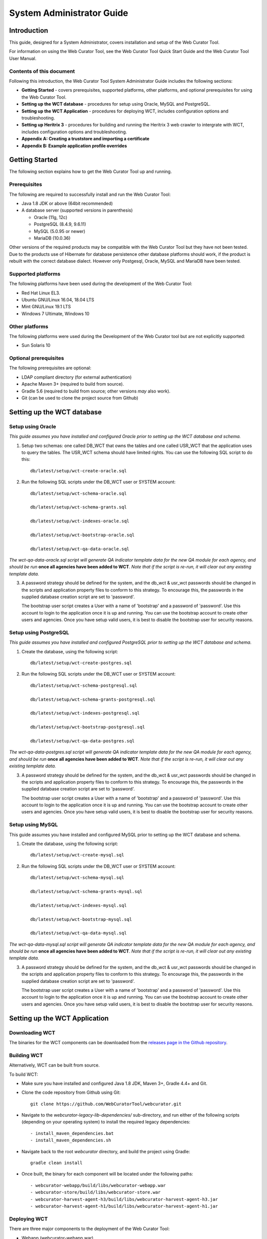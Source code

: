 ==========================
System Administrator Guide
==========================

Introduction
=====================

This guide, designed for a System Administrator, covers installation and
setup of the Web Curator Tool.

For information on using the Web Curator Tool, see the Web Curator Tool
Quick Start Guide and the Web Curator Tool User Manual.

Contents of this document
------------------------------

Following this introduction, the Web Curator Tool System Administrator
Guide includes the following sections:

-  **Getting Started** - covers prerequisites, supported
   platforms, other platforms, and optional prerequisites for using the
   Web Curator Tool.

-  **Setting up the WCT database** - procedures for setup using
   Oracle, MySQL and PostgreSQL.

-  **Setting up the WCT Application** - procedures for
   deploying WCT, includes configuration options and
   troubleshooting.

-  **Setting up Heritrix 3** - procedures for building and running
   the Heritrix 3 web crawler to intergrate with WCT, includes
   configuration options and troubleshooting.

-  **Appendix A: Creating a truststore and importing a certificate**

-  **Appendix B: Example application profile overrides**


Getting Started
=====================

The following section explains how to get the Web Curator Tool up and
running.

Prerequisites
----------------------------

The following are required to successfully install and run the Web
Curator Tool:

-  Java 1.8 JDK or above (64bit recommended)

-  A database server (supported versions in parenthesis)

   -  Oracle (11g, 12c)

   -  PostgreSQL (8.4.9, 9.6.11)

   -  MySQL (5.0.95 or newer)

   -  MariaDB (10.0.36)

Other versions of the required products may be compatible with the Web
Curator Tool but they have not been tested. Due to the products use of
Hibernate for database persistence other database platforms should work,
if the product is rebuilt with the correct database dialect. However
only Postgesql, Oracle, MySQL and MariaDB have been tested.

Supported platforms
-------------------

The following platforms have been used during the development of the Web
Curator Tool:

-  Red Hat Linux EL3.

-  Ubuntu GNU/Linux 16.04, 18.04 LTS

-  Mint GNU/Linux 19.1 LTS

-  Windows 7 Ultimate, Windows 10

Other platforms
---------------

The following platforms were used during the Development of the Web
Curator tool but are not explicitly supported:

-  Sun Solaris 10

Optional prerequisites
----------------------

The following prerequisites are optional:

-  LDAP compliant directory (for external authentication)

-  Apache Maven 3+ (required to build from source).

-  Gradle 5.6 (required to build from source; other versions *may* also work).

-  Git (can be used to clone the project source from Github)

Setting up the WCT database
===========================


Setup using Oracle
------------------

*This guide assumes you have installed and configured Oracle prior to
setting up the WCT database and schema.*

1. Setup two schemas: one called DB_WCT that owns the tables and one
   called USR_WCT that the application uses to query the tables. The
   USR_WCT schema should have limited rights. You can use the
   following SQL script to do this::

    db/latest/setup/wct-create-oracle.sql


2. Run the following SQL scripts under the DB_WCT user or SYSTEM
   account::

    db/latest/setup/wct-schema-oracle.sql

    db/latest/setup/wct-schema-grants.sql

    db/latest/setup/wct-indexes-oracle.sql

    db/latest/setup/wct-bootstrap-oracle.sql

    db/latest/setup/wct-qa-data-oracle.sql

*The wct-qa-data-oracle.sql script will generate QA indicator
template data for the new QA module for each agency, and should be run*
**once all agencies have been added to WCT**. *Note that if the script is
re-run, it will clear out any existing template data.*

3. A password strategy should be defined for the system, and the
   db_wct & usr_wct passwords should be changed in the scripts and
   application property files to conform to this strategy. To encourage
   this, the passwords in the supplied database creation script are set
   to 'password'.

   The bootstrap user script creates a User with a name of 'bootstrap' and
   a password of 'password'. Use this account to login to the application
   once it is up and running. You can use the bootstrap account to create
   other users and agencies. Once you have setup valid users, it is best to
   disable the bootstrap user for security reasons.

Setup using PostgreSQL
----------------------------

*This guide assumes you have installed and configured PostgreSQL
prior to setting up the WCT database and schema.*

1. Create the database, using the following script::

    db/latest/setup/wct-create-postgres.sql


2. Run the following SQL scripts under the DB_WCT user or SYSTEM
   account::

    db/latest/setup/wct-schema-postgresql.sql

    db/latest/setup/wct-schema-grants-postgresql.sql

    db/latest/setup/wct-indexes-postgresql.sql

    db/latest/setup/wct-bootstrap-postgresql.sql

    db/latest/setup/wct-qa-data-postgres.sql

*The wct-qa-data-postgres.sql script will generate QA indicator
template data for the new QA module for each agency, and should be run*
**once all agencies have been added to WCT**. *Note that if the script is
re-run, it will clear out any existing template data.*

3. A password strategy should be defined for the system, and the
   db_wct & usr_wct passwords should be changed in the scripts and
   application property files to conform to this strategy. To encourage
   this, the passwords in the supplied database creation script are set
   to 'password'.

   The bootstrap user script creates a User with a name of 'bootstrap' and
   a password of 'password'. Use this account to login to the application
   once it is up and running. You can use the bootstrap account to create
   other users and agencies. Once you have setup valid users, it is best to
   disable the bootstrap user for security reasons.

Setup using MySQL
-----------------

This guide assumes you have installed and configured MySQL prior
to setting up the WCT database and schema.

1. Create the database, using the following script::

    db/latest/setup/wct-create-mysql.sql


2. Run the following SQL scripts under the DB_WCT user or SYSTEM
   account::

    db/latest/setup/wct-schema-mysql.sql

    db/latest/setup/wct-schema-grants-mysql.sql

    db/latest/setup/wct-indexes-mysql.sql

    db/latest/setup/wct-bootstrap-mysql.sql

    db/latest/setup/wct-qa-data-mysql.sql


*The wct-qa-data-mysql.sql script will generate QA indicator template
data for the new QA module for each agency, and should be run* **once all
agencies have been added to WCT**. *Note that if the script is re-run, it
will clear out any existing template data.*

3. A password strategy should be defined for the system, and the
   db_wct & usr_wct passwords should be changed in the scripts and
   application property files to conform to this strategy. To encourage
   this, the passwords in the supplied database creation script are set
   to 'password'.

   The bootstrap user script creates a User with a name of 'bootstrap' and
   a password of 'password'. Use this account to login to the application
   once it is up and running. You can use the bootstrap account to create
   other users and agencies. Once you have setup valid users, it is best to
   disable the bootstrap user for security reasons.


Setting up the WCT Application
==============================

Downloading WCT
---------------
The binaries for the WCT components can be downloaded from the
`releases page in the Github repository <https://github.com/WebCuratorTool/webcurator/releases>`_.

Building WCT
------------
Alternatively, WCT can be built from source.

To build WCT:

- Make sure you have installed and configured Java 1.8 JDK, Maven 3+, Gradle 4.4+ and Git.

- Clone the code repository from Github using Git::

   git clone https://github.com/WebCuratorTool/webcurator.git

- Navigate to the *webcurator-legacy-lib-dependencies/* sub-directory, and run either of
  the following scripts (depending on your operating system) to install the required
  legacy dependencies::

   - install_maven_dependencies.bat
   - install_maven_dependencies.sh

- Navigate back to the root *webcurator* directory, and build the project using Gradle::

   gradle clean install

- Once built, the binary for each component will be located under the following paths::

   - webcurator-webapp/build/libs/webcurator-webapp.war
   - webcurator-store/build/libs/webcurator-store.war
   - webcurator-harvest-agent-h3/build/libs/webcurator-harvest-agent-h3.jar
   - webcurator-harvest-agent-h1/build/libs/webcurator-harvest-agent-h1.jar

Deploying WCT
-------------

There are three major components to the deployment of the Web Curator
Tool:

-  Webapp (webcurator-webapp.war)
-  Digital Asset Store (webcurator-store.war).
-  Harvest Agent (harvest-agent-h3.jar, harvest-agent-h1.jar)

Each of these three components must be deployed for the Web Curator
Tool to be fully functional and more than one harvest agent can be
deployed if necessary. Each Harvest Agent is capable of carrying out
harvest actions. The more harvest agents are deployed the more harvesting
can be done concurrently. The harvest agents and digital asset store can
reside on any machine within the network, as they use REST over HTTP
to communicate with each other.

To deploy WCT:

-  Make sure you have installed and configured Java 1.8 JDK.

-  Make sure you have installed and configured your database of choice, and
   that it is now running.

-  Place the webapp, store and harvest-agent binaries in the location you wish
   to run them from. An additional logs directory will be created here on startup.

-  Start the WCT files using a standard Java command::

    java -jar webcurator-webapp.war
    java -jar webcurator-store.war
    java -jar harvest-agent-h3.jar

   These commands can be run in the foreground for testing, but it is
   recommended to run them in the background, using a tool like Unix's
   *nohup* command. Note that you will likely need to configure WCT
   to suit your environment, see `Configuring WCT properties`_.

-  To stop any WCT component, simply terminate the running process, or if running
   in the foreground, simply use *Ctrl+c*.

-  Before logging into WCT, *ensuring all components are shutdown*, modify the
   configuration files in the following steps.

Additional command line properties
~~~~~~~~~~~~~~~~~~~~~~~~~~~~~~~~~~

Additional properties can be passed to the Java Virtual Machine (JVM) for WCT on the command line. For
instance, the maximum allowed memory a WCT component can use::

    java -Xmx512m -jar webcurator-webapp.war

Configuring WCT properties
~~~~~~~~~~~~~~~~~~~~~~~~~~

Inside each component binary, there is an **application.properties** file which contains configuration
properties for WCT::

   - webcurator-webapp.war/WEB-INF/classes/application.properties
   - webcurator-store.war/WEB-INF/classes/application.properties
   - harvest-agent-h3.jar/BOOT-INF/classes/application.properties


Modify the properties in **application.properties**, and restart the corresponding WCT component for them
to take effect.

The properties can also be overridden, using a local Spring application profile
(e.g. *application-local.properties, application-local+mysql.properties*). This provides flexibility for
configuring WCT in different environments and settings. The profile filename must use the structure
**application**-``<profile name>`` **.properties**. By default, webcurator-webapp.war, contains several example
profiles that can be used and customized for the Webapp::

   - application-local+h2.properties
   - application-local+mysql.properties
   - application-local+oracle.properties
   - application-local+postgres.properties


*Also, see Appendix B for an extended Spring Profile override example*

To change the profile loaded with a WCT component at runtime, either

-  Inside the WCT component binary, open the **application.properties** file for editing. Set
   the *spring.profiles.active* property to the profile name to be loaded, then save **application.properties**::

      E.g.
      - spring.profiles.active=local+postgres
      - spring.profiles.active=dev+mysql+ldap

   Ensure a corresponding profile with the correct filename is located in the same folder::

      E.g.
      - webcurator-webapp.war/WEB-INF/classes/application-local+postgres.properties
      - webcurator-webapp.war/WEB-INF/classes/application-dev+mysql+ldap.properties

-  Or, set the profile when running the WCT component. The corresponding profile can be located inside
   the WCT binary or outside it, in the same directory::

      java -jar webcurator-webapp.war --spring.profiles.active=local+mysql

*Note: If you do not wish to edit the binaries, you can actually override any application.properties file inside the 
binaries, by creating a file of the same name (e.g. 'application.properties', 'application-local+mysql.properties')
inside the directory where you run the java command. You only need to add the variables that you wish to override.
Spring Boot will pick up the other variables from the namesake file inside the binary. This goes for all three
components.*

Configure TLS/SSL access
~~~~~~~~~~~~~~~~~~~~~~~~

Since you will be sending credentials over potentially untrusted networks when you login, it is wise to configure 
the Webapp to use TLS/SSL. To do so you need to create a keystore containing the certificate for your server, 
using a tool such Java's *keytool*. (The process of acquiring and importing a CA-signed certificate is outside 
of the scope of this document.) Then add the following properties to the relevant application properties file::

   # The format used for the keystore. It could be set to JKS in case it is a JKS file
   server.ssl.key-store-type=PKCS12
   # The path to the keystore containing the certificate
   server.ssl.key-store=wct.p12
   # The password used to generate the certificate
   server.ssl.key-store-password=password
   # The alias mapped to the certificate
   server.ssl.key-alias=wct
   
   # forces ssl
   server.ssl.enabled=true
   
   server.port=8043

Note that *key-store* is a filepath relative to the working directory of the *java* command used to run the application. 
The *key-alias* should match the alias you used when adding the certificate to the keystore (with keytool's *-alias* 
argument). You should also update the *harvestCoordinatorNotifier.baseUrl* and the *webapp.baseUrl* properties in the 
application.properties of the Harvest Agents and the Store (respectively) to reflect the changed *server.port* and 
the 'https' URL scheme of Webapp.

TODO: This will not work for self-signed certificates. Additional configuration of Harvest Agents and Store is required.

Configure the Database Connection
~~~~~~~~~~~~~~~~~~~~~~~~~~~~~~~~~

-  Inside webcurator-webapp.war, open the properties profile that corresponds to the database
   type you are using::

      E.g.
      - webcurator-webapp.war/WEB-INF/classes/application-local+mysql.properties
      - webcurator-webapp.war/WEB-INF/classes/application-local+oracle.properties
      - webcurator-webapp.war/WEB-INF/classes/application-local+postgres.properties

   Adjust the following properties to match your database installation::

      # Database properties
      databaseType=postgres
      schema.name=db_wct
      schema.url=jdbc:postgresql://localhost:5432/Dwct
      schema.user=usr_wct
      schema.password=password
      schema.driver=org.postgresql.Driver
      schema.dialect=org.hibernate.dialect.PostgreSQL82Dialect
      schema.query=select 1+1
      schema.maxIdle=2
      schema.maxActive=4

   *If the default WCT database scripts have been used to setup the database then the* **name** and **user**,
   *properties should* **not** *need to be changed. You are of course* **strongly encouraged** *to change the default*
   **password**. *Verify the* **url** *and* **dialect** *properties match the location and version of your database.*

   Update this properties file inside webcurator-webapp.war with any changes.

-  Load the Spring profile for your database configuration, either by setting the *spring.profiles.active*
   property inside the **application.properties** file, or through the commandline::

      java -jar webcurator-webapp.war --spring.profiles.active=local+postgres


Configure LDAP Authentication
~~~~~~~~~~~~~~~~~~~~~~~~~~~~~

-  If you wish to use an external Directory for Authentication, then WCT can be configured to
   allow this. Unencrypted authentication can be done very simply with your directory by
   modifying the relevant properties file inside webcurator-webapp.war.

   *Please note - the Directory must support LDAP.*

   Open the **application.properties** file inside webcurator-webapp.war, or a local Spring
   application profile if one is being used.

   Locate the *# LDAP properties* section, or add it if using a local Spring
   application profile::

      # LDAP properties
      ldap.enabled=false
      ldap.url.build=ldap://yourldapserver.domain.com:389/
      ldap.usr.search.base=ou=people
      ldap.usr.search.filter=(uid={0})
      ldap.group.search.base=ou=groups
      ldap.group.search.filter=(member={0})
      ldap.contextsource.root=dc=com
      ldap.contextsource.manager.dn=
      ldap.contextsource.manager.password=


   Set *ldap.enabled* to true to enable LDAP Authentication::

      ldap.enabled=true

   Initially set the following two parameters:

   -  *ldap.url.build*, which defines the URL for the directory. This is normally
      something like ldap://mydirectory.natlib.co.nz:<port-number>

   -  *ldap.contextsource.manager.dn*. This allows the Directory DN to be
      defined. For example, if a user logs in with the username "gordonp"
      the Directory will be queried using the distinguished name of "cn=gordonp, ou=wct,
      o=global". So the user must exist within the global organisation and
      the wct organisation unit.

   *Set any other required parameters, and remove any unneeded default values.*

Configure LDAP Authentication (Encrypted using TLS or SSL)
~~~~~~~~~~~~~~~~~~~~~~~~~~~~~~~~~~~~~~~~~~~~~~~~~~~~~~~~~~

-  If you want all credentials passed to the Directory server to be
   protected then the ldap traffic should be encrypted using TLS or SSL.

   - The scheme prefix **ldaps** is required in the *ldap.url* property::

        ldap.url=ldaps://yourldaphost.domain.com:389

   - If using TLS or SSL then you must configure the application to allow secure
     communication with your Directory by adding the following properties to the
     application.profile of the Webapp::

        server.ssl.trust-store=/var/wctcore/ssl/wct.ts
        server.ssl.trust-store-password=password
        server.ssl.client-auth=need


     This points Spring Boot to a Truststore that contains the public key for you
     directory. If your directory utilises a correctly signed certificate,
     you may not need this, as the default truststore provided by Java
     contains all the major root certificates. However if you directory uses
     a self-signed certificate then you will need to export the public key of
     that certificate and import it into your truststore (i.e.
     /var/wctcore/ssl/wct.ts). Alternatively you can import the self-signed
     certificate into the default Java truststore.

     *For details on how to create a truststore and import a certificate,
     see Appendix A: Creating a truststore and importing a certificate.*

Configure the Digital Asset Store (DAS)
~~~~~~~~~~~~~~~~~~~~~~~~~~~~~~~~~~~~~~~

-  Inside webcurator-store.war, open the **application.properties** file for editing::

    webcurator-store.war/WEB-INF/classes/application.properties

   Set the *server.port* property to an open port on the server that the Digital Asset Store (DAS)
   will run on::

    server.port=8082

   Set the Base Directory of the DAS to a valid location on the server. Also make
   sure the directory or shared folder has enough free disk space::

      # The base directory of the Digital Asset Store
      arc.store.dir=/usr/local/wct/store

   Set the base URL (scheme, host, port and context) connection details for the Webapp::

      # the base service url of Webapp
      webapp.baseUrl=http://localhost:8080/wct

   Update the **application.properties** file inside webcurator-store.war with any change.

-  Alternatively, set the above parameters in your DAS local Spring application profile, and override the
   default values in **application.properties**.

-  Open the **application.properties** file inside webcurator-webapp.war, or the local Spring
   application profile if one is being used.

   Set the base URL (scheme, host and port) connection details for the DAS::

      # the base service url of the digital asset store
      digitalAssetStore.baseUrl=http://localhost:8082

   Set the directory for transferring assets to the Digital Asset Store. Make sure the directory is a valid
   location on the server and has enough free disk space::

      # the folder for transferring assets to the Digital Asset Store
      digitalAssetStoreServer.uploadedFilesDir=/usr/local/wct/store/uploadedFiles/

   Update the **application.properties** file inside webcurator-webapp.war with any change.

Configure a Heritrix 3 - Harvest Agent
~~~~~~~~~~~~~~~~~~~~~~~~~~~~~~~~~~~~~~~

-  Inside harvest-agent-h3.jar, open the **application.properties** file for editing::

      harvest-agent-h3.jar\BOOT-INF\classes\application.properties

   Set the *server.port* property to an open port on the server that the Harvest Agent will run on::

      server.port=8083

   Set the Base Directory of the Harvest Agent to a valid location on the server::

      harvestAgent.baseHarvestDirectory=/usr/local/wct/harvest-agent

   *Note, the* ``harvestAgent.baseHarvestDirectory`` *path* **cannot** *match the Heritrix 3 jobs directory. This
   will cause a conflict within the H3 Harvest Agent.*

   Set the base URL (scheme, host, port and context) connection details for the Webapp::

      # the base service url of Webapp
      harvestCoordinatorNotifier.baseUrl=http://localhost:8080/wct

   Set the base URL (scheme, host, and port) connection details for the DAS::

      digitalAssetStore.baseUrl=http://localhost:8082

   If the Harvest Agent will be running on a different server to the DAS, then set the file upload mode to *stream*::

      # 1) copy: when Harvest Agent and Store Component are deployed on the same machine;
      # 2) stream: when Harvest Agent and Store Component are distributed deployed on different machines;
      digitalAssetStore.fileUploadMode=copy

   Make sure the following parameters match the Heritrix 3 instance details::

      # The H3 instance scheme.
      h3Wrapper.scheme=https
      # The H3 instance host.
      h3Wrapper.host=localhost
      # The H3 instance port.
      h3Wrapper.port=8443
      # The H3 instance full path and filename for the keystore file.
      h3Wrapper.keyStoreFile=''
      # The H3 instance password for the keyStore file
      h3Wrapper.keyStorePassword=''
      # The H3 instance userName.
      h3Wrapper.userName=admin
      # The H3 instance password.
      h3Wrapper.password=admin

   Update the **application.properties** file inside harvest-agent-h3.jar with any change.

-  Alternatively, set the above parameters in your Harvest Agent local Spring application profile, and
   override the default values in **application.properties**.

-  In addition to setting the Harvest Agent parameters, you may also want to change the default
   Heritrix v3 profile that is shipped with the WCT. See the `Default profile`_ section.


Configure a Heritrix 1 - Harvest Agent
~~~~~~~~~~~~~~~~~~~~~~~~~~~~~~~~~~~~~~~

-  Inside harvest-agent-h1.jar, open the **application.properties** file for editing::

      harvest-agent-h1.jar\BOOT-INF\classes\application.properties

   Set the *server.port* property to an open port on the server that the Harvest Agent will run on::

      server.port=8081

   Set the Base Directory of the Harvest Agent to a valid location on the server. Also make
   sure the directory or shared folder has enough free disk space::

      # name of the directory where the temporary harvest data is stored
      harvestAgent.baseHarvestDirectory=/usr/local/wct/harvest-agent

   Set the base URL (scheme, host, port and context) connection details for the Webapp::

      # the base service url of Webapp
      harvestCoordinatorNotifier.baseUrl=http://localhost:8080/wct

   Set the base URL (scheme, host, and port) connection details for the DAS::

      digitalAssetStore.baseUrl=http://localhost:8082

   If the Harvest Agent will be running on a different server to the DAS, then set the file upload mode to *stream*::

      # 1) copy: when Harvest Agent and Store Component are deployed on the same machine;
      # 2) stream: when Harvest Agent and Store Component are distributed deployed on different machines;
      digitalAssetStore.fileUploadMode=copy

   Update the **application.properties** file inside harvest-agent-h1.jar with any change.

-  Alternatively, set the above parameters in your Harvest Agent local Spring application profile, and
   override the default values in **application.properties**.

Logon to WCT
~~~~~~~~~~~~

Once you have started up the Web Curator Tool logon to the application
using the 'bootstrap' user with the default password of 'password'. This
account has enough privilege to create other Agencies and Users within
the system. Once you have configured valid WCT users and tested their
login's work, you should disable the bootstrap user.

The URL to access WCT will be similar to the one displayed below:

   http://localhost:8080/wct/

Where 'localhost' can be replaced with your server, and 8080 with the configured Webapp port.


Troubleshooting setup
---------------------

See the following table to troubleshoot Web Curator Tool setup.

+-----------------------------------+----------------------------------------------+
| Problem                           | Possible solution                            |
+===================================+==============================================+
| **Database connection failure**   | Check that the WCT Webapp data source is     |
|                                   | defined correctly in the                     |
|                                   | **application.properties** file or your      |
|                                   | local Spring application profile. This       |
|                                   | profile must be loaded                       |
|                                   | via the *spring.profiles.active* property in |
|                                   | **application.properties** or the command    |
|                                   | line. Also check that the server can         |
|                                   | communicate with this host on the specified  |
|                                   | port.                                        |
+-----------------------------------+----------------------------------------------+
| **LDAP configuration failure**    | If problems occur with getting               |
|                                   | TLS working with ldap, then                  |
|                                   | switch on the SSL debug mode                 |
|                                   | by adding the following to the               |
|                                   | Java start command for Webapp.               |
|                                   | The debug will display on the console.       |
|                                   |                                              |
|                                   | -Djavax.net.debug=ssl,handshake              |
+-----------------------------------+----------------------------------------------+
| **Communication failure on**      | Validate that the distributed                |
| **Heartbeat**                     | agents have the correctly defined            |
|                                   | central host and can communicate             |
|                                   | with this host over HTTP.                    |
+-----------------------------------+----------------------------------------------+
| **Failure on storing the**        | Validate that the Digital Asset              |
| **harvest to the store**          | Store has been configured with               |
|                                   | the correct directory settings               |
|                                   | and has write access to the                  |
|                                   | specified directory.                         |
+-----------------------------------+----------------------------------------------+
| **Failure on Harvest attempt**    | 2006-07-04 07:51:31,640 ERROR                |
| **(or Harvest action appears**    | [http-8080-Processor24]                      |
| **to hang)**                      | agent.HarvestAgentHeritrix                   |
|                                   | (HarvestAgentHeritrix.java:88)               |
|                                   | - Failed to initiate harvest for             |
|                                   | 262147 : Failed to create the job profile    |
|                                   | C:\tmp\harvest-agent\262147\order.xml.       |
|                                   | org.webcurator.core.harvester.agent          |
|                                   | .exception.HarvestAgentException:            |
|                                   | Failed to create the job profile             |
|                                   | **C:\tmp\harvest-agent\262147\order.xml.**   |
|                                   | at                                           |
|                                   | org.webcurator.core.harvester.agent          |
|                                   | .HarvestAgentHeritrix.createProfile          |
|                                   | (HarvestAgentHeritrix.java:542)              |
|                                   | at                                           |
|                                   | org.webcurator.core.harvester.agent          |
|                                   | .HarvestAgentHeritrix.initiateHarvest        |
|                                   | (HarvestAgentHeritrix.java:79)               |
|                                   | at                                           |
|                                   | org.webcurator.core.harvester.agent          |
|                                   | .HarvestAgentSOAPService.initiateHarvest     |
|                                   | (HarvestAgentSOAPService.java:37)            |
|                                   |                                              |
|                                   | If any error similar to the one above        |
|                                   | occurs, it is usually related to an          |
|                                   | incomplete harvest taking place. If this     |
|                                   | occurs you will need to remove the Target    |
|                                   | Instance sub-directory from the deployed     |
|                                   | baseHarvestDirectory as specified in the     |
|                                   | application-local.properties file. In the    |
|                                   | example above you would delete the directory |
|                                   | called c:\\tmp\\harvest-agent\\262147.       |
+-----------------------------------+----------------------------------------------+
| **QA Process does not appear**    | Check that QA indicators have been defined   |
| **to run or QA indicators are**   | in the Management tab of WCT. The            |
| **not generated**                 | **wct-qa-data-[mysql|oracle|postgres].sql**  |
|                                   | scripts, located in *webcurator-db*,         |
|                                   | have been provided to generate initial       |
|                                   | values for the QA indicators.                |
+-----------------------------------+----------------------------------------------+
| **Heritrix 1.x harvests fail**    | If the following error message appears in    |
| **with null pointer exception**   | the logs:                                    |
|                                   |                                              |
|                                   | java.lang.NullPointerException               |
|                                   |                                              |
|                                   | at                                           |
|                                   | org.archive.crawler.admin.                   |
|                                   | **CrawlJobHandler.loadJobs**                 |
|                                   | (CrawlJobHandler.java:251)                   |
|                                   |                                              |
|                                   | at                                           |
|                                   | org.archive.crawler.admin.                   |
|                                   | **CrawlJobHandler.<init>**                   |
|                                   | CrawlJobHandler.java:221)                    |
|                                   |                                              |
|                                   | The user running the WCT processes does      |
|                                   | not have permission to write to the folder   |
|                                   | Heritrix is using to store harvests in       |
|                                   | progress.                                    |
|                                   |                                              |
|                                   | Add one of the following to the              |
|                                   | startup command for harvest-agent-h1 or      |
|                                   | that user's environment setup script:        |
|                                   |                                              |
|                                   | -Dheritrix.jobsdir=/var/wct/agent            |
|                                   |                                              |
|                                   | Or                                           |
|                                   |                                              |
|                                   | -Dheritrix.home=/var/wct/agent               |
|                                   | -Dheritrix.jobsdir=jobs                      |
|                                   |                                              |
|                                   | The heritrix.jobsdir must be an              |
|                                   | absolute path (i.e. starting with            |
|                                   | a "/") otherwise the                         |
|                                   | heritrix.home folder needs to be             |
|                                   | specified as well.                           |
+-----------------------------------+----------------------------------------------+
|  **Heritrix 1.x harvests fail**   | The other common trap is not defining the    |
|  **silently**                     | default bandwidth for the system. On start-up|
|                                   | of WCT the system bandwidth is set to 0 KB's |
|                                   | for every day of the week. Before Harvests   |
|                                   | can be initiated you must specify a base     |
|                                   | bandwidth for each of the days you plan to   |
|                                   | harvest on.                                  |
|                                   |                                              |
|                                   | In order to setup the bandwidth you must     |
|                                   | logon as a user that has the 'Manage Web     |
|                                   | Harvester System' privilege set (usually     |
|                                   | an WCT Administrator). The Bandwidth screen  |
|                                   | can be found under the 'Management ->        |
|                                   | Harvester Configuration -> Bandwidth' section|
|                                   | of the site.                                 |
+-----------------------------------+----------------------------------------------+


Configuration Options
---------------------

This section describes additional options for configuring the Web Curator Tool.



Webapp Configuration - application.properties
~~~~~~~~~~~~~~~~~~~~~~~~~~~~~~~~~~~~~~~~~~~~~

The following are common configuration options for the Webapp adjusted via the **application.properties** file.

-  Application Context

   The **server.servlet.contextPath** can be configured to run the Webapp from a custom application context. This
   context can be seen at the end of the WCT URL, http://localhost:8080/**wct**. Remember to also adjust the Webapp
   *baseUrl* configuration for the DAS and each Harvest Agent ::

      server.servlet.contextPath=/wct

-  Mail Server

   The **mailServer** is responsible for communicating with an SMTP
   mail server for sending email notifications ::

      mail.protocol=SMTP
      mailServer.smtp.host=yourhost.yourdomain.com
      mail.smtp.port=25

-  In Tray Manager

   The **inTrayManager** is responsible for informing users of Tasks or
   Notification messages. This uses the mailServer to send email. Also
   defined here is the sender of the automated system Tasks and notifications ::

      inTrayManager.sender=youremail@yourdomain.com
      inTrayManager.wctBaseUrl=${webapp.baseUrl}/

-  Harvest Coordination

   The **harvestCoordinator** is responsible for the coordination of
   harvest activity across all of the Harvest Agents. This is where the
   minimum bandwidth (in KB/s) and maximum bandwidth percentages are
   defined for all Heritrix 1 agents. Also defined in the Co-ordinator is 
   the number of days before the Digital Asset Store is purged as well as the 
   number of days before data remaining after aborted harvests is purged ::

      harvestCoordinator.minimumBandwidth=10
      harvestCoordinator.maxBandwidthPercent=80
      harvestCoordinator.daysBeforeDASPurge=14
      harvestCoordinator.daysBeforeAbortedTargetInstancePurge=7

   The harvest coordinator is able to "optimize" harvests that are
   configured to be optimizable. Optimizable harvests will begin earlier
   than their scheduled time, when the harvests can support the extra
   harvest, and when the scheduled time is within the look-ahead window
   configuration. A number of harvesters can also be excluded from
   optimization, to allow for non-optimizable harvests to execute on
   schedule.

   Targets can be configured as optimizable on the target edit screen.

   *Note, that there is also the ability to prevent harvest optimization
   during certain hours, based on the bandwidth settings, in the
   Management->Bandwidth area* ::

      harvestCoordinator.harvestOptimizationEnabled=true
      harvestCoordinator.harvestOptimizationLookaheadHours=12
      harvestCoordinator.numHarvestersExcludedFromOptimisation=1

   The **harvestAgentFactory** defines how many days in advance to generate
   future scheduled Target Instances ::

      harvestAgentFactory.daysToSchedule=90

-  Group Search Controller

   The **groupSearchController** defines how the default search is handled
   on the Groups tab. When **defaultSearchOnAgencyOnly** is set to *true*,
   the user name is omitted from the default Group search filter allowing
   the display of all groups for the current user's agency. When
   **defaultSearchOnAgencyOnly** is set to *false*, the user name is
   included in the filter and only those Groups owned by the current user
   are displayed ::

      groupSearchController.defaultSearchOnAgencyOnly=true

-  Archive Adapter

   The **archiveAdapter** The archive adapter provides the mechanism for
   archiving a harvested target instance into an archive repository. When
   **targetReferenceMandatory** is set to *true (or is omitted)*, the
   owning Target for a Target Instance being archived must have a Target
   Reference defined in order for archiving to be attempted. When
   **targetReferenceMandatory** is set to *false*, there is no need for the
   owning Target to have a Target Reference defined ::

      archiveAdapter.targetReferenceMandatory=false

-  Quality Review Settings

   The **QualityReviewToolController** settings control whether the
   standard browse tool, and external access tool, or both are available to
   the user. The **ArchiveUrl** setting specifies the location of the
   archive access tool, to allow the user to view copies of the target
   already stored in the archive. The **ArchiveName** is the name displayed
   on the review screen. The **archive.alternative** allows the use of a
   second review tool, with it’s corresponding name. The alternative can be
   commented out in the configuration if it is not required ::

      qualityReviewToolController.enableBrowseTool=true
      qualityReviewToolController.enableAccessTool=false
      qualityReviewToolController.archiveUrl=http://web.archive.org/web/*/
      qualityReviewToolController.archiveName=Wayback
      qualityReviewToolController.archive.alternative=http://web.archive.org/web/*/
      qualityReviewToolController.archive.alternative.name=Another Wayback

   The **harvestResourceUrlMapper** is responsible for writing the access
   tool URLs using a custom url and replacing elements of that url with the 
   correct items in the harvest resource.

   The urlMap property of the **harvestResourceUrlMapper** can have any of
   the following substituted value from the harvest resource ::

      {$HarvestResource.Name}
      {$HarvestResource.Length}
      {$HarvestResource.Oid}
      {$HarvestResource.StatusCode}
      {$ArcHarvestResource.FileDate}
      {$HarvestResult.CreationDate[,DateFormat]}
      {$HarvestResult.DerivedFrom}
      {$HarvestResult.HarvestNumber}
      {$HarvestResult.Oid}
      {$HarvestResult.ProvenanceNote}
      {$HarvestResult.State}

   The HarvestResult.CreationDate substitution's format can be controlled
   by supplying a valid `simple date
   format <https://docs.oracle.com/javase/8/docs/api/java/text/SimpleDateFormat.html>`__
   after a comma within the curly brackets e.g.
   {$HarvestResult.CreationDate,ddMMyy } for 1 Nov 2008 will show "011108" ::

      harvestResourceUrlMapper.urlMap=http://localhost:8090/wayback/{$ArcHarvestResource.FileDate}/{$HarvestResource.Name}

   The **QualityReviewController.enableAccessTool** and **HarvestResourceUrlMapper** settings can be used
   to allow Wayback to be used as an access tool for the WCT; either instead of, or in addition to the
   standard Browse tool. See :doc:`Wayback Integration Guide <wayback-integration-guide>`.

   *Note, that if Wayback is being used as an access tool, the
   WaybackIndexer must be enabled and configured (see Digital Asset Store configuration
   below and* :doc:`Wayback Integration Guide <wayback-integration-guide>`.

-  Heritrix 3

   Set the Heritrix major/minor version number that will be used with WCT. This version is displayed in the UI ::

      heritrix.version=3.4.0

   Set the directoy location of available H3 scripts. These scripts are available to users in the UI through
   the H3 scripting console. See `Scripts directory`_ under `Setting up Heritrix 3`_ ::

      h3.scriptsDirectory=/usr/local/wct/h3scripts

   The **PolitenessOptions** define the Heritrix 3 politeness settings. These values
   are shown in the UI when editing a Heritrix 3 profile, and are used to adjust
   whether a crawl will be performed in an aggressive, moderate or polite manner ::

      crawlPoliteness.polite.delayFactor=10.0
      crawlPoliteness.polite.minDelayMs=9000
      crawlPoliteness.polite.MaxDelayMs=90000
      crawlPoliteness.polite.respectCrawlDelayUpToSeconds=180
      crawlPoliteness.polite.maxPerHostBandwidthUsageKbSec=400

      crawlPoliteness.medium.delayFactor=5.0
      crawlPoliteness.medium.minDelayMs=3000
      crawlPoliteness.medium.MaxDelayMs=30000
      crawlPoliteness.medium.respectCrawlDelayUpToSeconds=30
      crawlPoliteness.medium.maxPerHostBandwidthUsageKbSec=800

      crawlPoliteness.aggressive.delayFactor=1.0
      crawlPoliteness.aggressive.minDelayMs=1000
      crawlPoliteness.aggressive.MaxDelayMs=10000
      crawlPoliteness.aggressive.respectCrawlDelayUpToSeconds=2
      crawlPoliteness.aggressive.maxPerHostBandwidthUsageKbSec=2000


-  Triggers

   The **processScheduleTrigger** defines when the heartbeat activity is
   checked on the registered Agents. The time is measured in milliseconds ::

      processScheduleTrigger.startDelay=10000
      processScheduleTrigger.repeatInterval=30000



Digital Asset Store - application.properties
~~~~~~~~~~~~~~~~~~~~~~~~~~~~~~~~~~~~~~~~~~~~~~~~~~~~

The following are common configuration options for the DAS adjusted via the **application.properties** file.

-  DAS File Mover

   The **dasFileMover** defines how the DAS will move harvest files from the temporary attachments directory
   to the DAS base storage directory ::

      # For use when the DAS attachments directory is on a different filesystem than the store directory.
      arcDigitalAssetStoreService.dasFileMover=inputStreamDasFileMover
      # For use when the DAS attachments directory is on the same filesystem than the store directory.
      ##arcDigitalAssetStoreService.dasFileMover=renameDasFileMover

-  Additional Indexers

   This section of the file allows configuration of additional indexers, which run concurrently
   with the standard WCT indexer. There are currently two additional indexers available (both disabled by default):

   **WaybackIndexer** configures WCT to make copies of the ARC or WARC files and move them to
   the **waybackInputFolder** for automatic indexing by an installed Wayback instance. Wayback
   will eventually deposit a file of the same name in either the **waybackMergedFolder** (if successful)
   or the **waybackFailedFolder** (if unsuccessful). This action triggers the indexing complete message.
   This indexer is disabled by default ::

      # Enable this indexer
      waybackIndexer.enabled=false
      # Frequency of checks on the merged folder (milliseconds)
      waybackIndexer.waittime=1000
      # Time to wait for the file to be indexed before giving up (milliseconds)
      waybackIndexer.timeout=30000
      # Location of the folder Wayback is watching for auto indexing
      waybackIndexer.waybackInputFolder=/usr/local/wct/wayback/store
      # Location of the folder where Wayback places merged indexes
      waybackIndexer.waybackMergedFolder=/usr/local/wct/wayback/index-data/merged
      # Location of the folder where Wayback places failed indexes
      waybackIndexer.waybackFailedFolder=/usr/local/wct/wayback/index-data/failed

   **CDXIndexer** generates a CDX index file in the same folder as the ARC/WARC files. When a target
   instance is submitted to the archive, the CDX index will be copied along with the ARC/WARC file(s) ::

      #CDXIndexer
      # Enable this indexer
      cdxIndexer.enabled=false

-  Archive Type

   This section of the file specifies the location where Archives are stored on the file system.
   The Digital Asset store holds these files for a period of time before they are purged.
   See the Webapp configuration for the purge parameters. ::

      arcDigitalAssetStoreService.archive=fileArchive

Using the File Archive Adapter (Default option)
^^^^^^^^^^^^^^^^^^^^^^^^^^^^^^^^^^^^^^^^^^^^^^^

The **FileArchive** writes files to a file system when they are
archived. This directory should be permanent storage that is backed up,
as these files are the definitive web archives that user wishes to store
for prosperity. ::

      # FileSystemArchive Adapter directory if using the File System Archive component
      fileArchive.archiveRepository=/usr/local/wct/repository
      # list of files added to the SIP for the File archive
      fileArchive.archiveLogReportFiles=crawl.log,progress-statistics.log,local-errors.log,runtime-errors.log,uri-errors.log,hosts-report.txt,mimetype-report.txt,responsecode-report.txt,seeds-report.txt,processors-report.txt
      fileArchive.archiveLogDirectory=logs
      fileArchive.archiveReportDirectory=reports
      fileArchive.archiveArcDirectory=arcs



Using other Archive Adapters
^^^^^^^^^^^^^^^^^^^^^^^^^^^^

Other archive adapters may be specified by modifying the **arcDigitalAssetStoreService.archive** property.
Current available types are fileArchive, omsArchive, dpsArchive.

For more information on *dpsArchive*, see  :doc:`Rosetta DPS Configuration Guide <rosetta-dps-configuration-guide>`.



Harvest Agent - application.properties
~~~~~~~~~~~~~~~~~~~~~~~~~~~~~~~~~~~~~~

The following are common configuration options for the Heritrx 1 and Heritrix 3 Harvest Agents, adjusted
via the **application.properties** file.

-  Harvest Agent Name

   **harvestAgent.name** defines the visible name for the Harvest Agent, that is seen throughout
   the Webapp UI. All Harvest Agent names must be unique within a single Webapp instance. ::

      harvestAgent.name=Local Agent H3

-  Concurrent Harvests

   **harvestAgent.maxHarvests** defines the maximum number of concurrent harvests that a Harvest
   Agent can run. Take into account the available server resources when increasing this setting. ::

      harvestAgent.maxHarvests=5

-  Harvest Recovery

   The **attemptHarvestRecovery** is responsible for triggering a harvest recovery process
   in the Heritrix 3 Harvest Agent. This checks for running harvests in Webapp and Heritrix 3
   and resumes them. This allows for restarting of the H3 Harvest Agent without orphaning
   the running jobs in Heritrix 3. ::

      # whether to attempt to recover running harvests from H3 instance on startup.
      harvestAgent.attemptHarvestRecovery=true

-  Allowed Agencies

   **harvestAgent.allowedAgencies** allows restricting of harvests belonging to specific Agencies
   within WCT. This can limit a Harvest Agent to users and crawls within a designated Agency. ::

      # a comma separated list of WCT Agencies that are allowed to harvest with this Agent.
      # an empty list, allows any agency to harvest.
      harvestAgent.allowedAgencies=

-  System Checks

   The three checker beans allow the Harvest Agent to monitor Disk, Processor and Memory.
   Each of the checkers are configurable to allow different alert and error thresholds.
   A Notification event will be sent on either the alert or error threshold being exceeded. ::

    #MemoryChecker

    # The amount of memory in KB that can be used before a warning
    notification is sent
    memoryChecker.warnThreshold=512000
    # The amount of memory in KB that can be used before an error
    notification is sent
    memoryChecker.errorThreshold=640000

    #ProcessorCheck

    # The minimum percentage of processor available before a warning
    notification is sent
    processorCheck.warnThreshold=30
    # The minimum percentage of processor available before an error
    notification is sent
    processorCheck.errorThreshold=20

    #DiskSpaceChecker

    # the percentage of disk used before a warning notification is sent
    diskSpaceChecker.warnThreshold=80
    # the percentage of disk used before an error notification is sent
    diskSpaceChecker.errorThreshold=90

   *Note, the processorCheck bean actually runs the following Unix command line utility to
   determine processor utilisation - (this command fails when running on Windows hosts);* ::

      "sar -u"


Setting up Heritrix 3
=============================

Integration with WCT
-----------------------

|image3|

Heritrix 3 (H3) integrates with WCT through the H3 Harvest Agent. As an interface between the WCT Webapp and
Heritrix 3, the Harvest Agent has three primary functions:

- actioning crawl commands from the WCT UI (start, stop, pause, abort).
- retrieving job status updates from Heritrix 3, to send onto Webapp.
- copying completed harvest files from Heritrix 3 job directory to the Digital Asset Store.

*Previously, Heritrix (v1.14) was bundled within the Harvest Agent, as a .jar dependency. Heritrix 3
is now a standalone application external from WCT.*

The H3 Harvest Agent requires a corresponding Heritrix 3 instance to be running. If Heritrix 3 is not
runnning then new Target Instances will fail to start crawling.

Prerequisites
--------------

- **Java** - A minimum of Java 7 is required. However due to an https issue with
  H3, it is recommended to use Java 8.

  *For simplicity, it is recommended to run Heritrix 3 using the same Java version
  as WCT, which is now 64bit Java 8.*

Download
---------

Information on the latest stable versions of Heritrix 3 are available on Github and Maven Central.

The Heritrix 3 Github wiki contains a section detailing the current master builds
available https://github.com/internetarchive/heritrix3/wiki#master-builds

For releases, see:

   - https://github.com/internetarchive/heritrix3/releases
   - http://builds.archive.org/maven2/org/archive/heritrix/heritrix/

Building from source
~~~~~~~~~~~~~~~~~~~~~

Optionally, Heritrix 3 can be built from source. Use the Github repository:
https://github.com/internetarchive/heritrix3/

*Maven is required to build the project*

The build of the Heritrix3 crawler is done from the directory that contains the
cloned Heritrix3 github repository.

It's recommended to skip the tests when building the Heritrix3 crawler as they
can take a considerable amount of time to run (many minutes to hours).
::

    mvn clean install -DskipTests=true

The build produces a `heritrix-<heritrix-version>-SNAPSHOT-dist.zip` in
`./dist/target`.

Unzip this zip in the parent folder of `$HERITRIX_HOME`.


Configuration
------------------------

Location
~~~~~~~~~
It is recommended to run Heritrix 3 as close to it's corresponding H3 Harvest
Agent as possible, i.e. the same server. Running Heritrix 3 and the H3 Harvest
Agent on separate servers has not been tested.

Memory
~~~~~~~~~

-  If Heritrix 3 and it's corresponding Harvest Agent are running on the same server
   as WCT Webapp and DAS, then Heritrix 3 may need greater memory allocation.

-  Or depending on how many concurrent harvests you want to allow the H3 Harvest Agent
   to run, increasing the memory allocation for Heritrix 3 might be required.

Place the following lines near the top of `heritrix-3.3.0/bin/heritrix`

::

    #Java Configuration
    JAVA_OPTS=" -Xms256m -Xmx1024m"

Or set the JAVA_OPTS environment variable on the command line prior to running the Heritrix startup script:

::

    export JAVA_OPTS=" -Xms256m -Xmx1024m"


Jobs directory
~~~~~~~~~~~~~~~
Heritrix 3 creates a folder in it's job directory for each new job. After the registering
of a new job in Heritrix 3 by the H3 Harvest Agent, the Agent completes the initial setup
by copying the crawl profile (``crawler-beans.cxml``) and seeds (``seeds.txt``) into the
new job folder.

The system user running *harvest-agent-h3.jar* **must have read and write access** to the
top level jobs directory (and any child job folders) for Heritrix 3.

On completion or termination of a Heritrix 3 job, the H3 Harvest Agent will attempt to
clean up by removing the job folder.

*The Heritrix 3 jobs directory must remain separate from the H3 Harvest Agent*
**harvestAgent.baseHarvestDirectory**. *If the same directory is used, an empty profile
will be given to Heritrix 3, causing a job to fail.*

Scripts directory
~~~~~~~~~~~~~~~~~~

The H3 scripts directory is used for storing pre-defined Heritrix 3 scripts (js, groovy, beanshell)
that WCT makes available for use through the scripting console window. These scripts can be run
against harvests running on Heritrix 3.

- The directory needs to be readable by the system user running WCT Webapp.
- The directory path needs to be set in **application.properties** inside Webapp.

For more information, please see:

- https://github.com/internetarchive/heritrix3/wiki/Heritrix3-Useful-Scripts

- https://heritrix.readthedocs.io/en/latest/api.html#execute-script-in-job


Default profile
~~~~~~~~~~~~~~~~

There are only a select group of Heritrix 3 profile settings available through the WCT
UI to configure. If configuration of additional settings is required, then the default
Heritrix 3 profile used by WCT can be edited. **This is only recommened for advanced users.**

The default profile is located in the project source::

    webcurator-webapp/src/main/resources/defaultH3Profile.cxml

*The Webapp component must be re-built to include any changes to the default profile.*

If you don't want to do a rebuild, you can edit the file in the webapp binary, which can be found here::

    webcurator-webapp.war/WEB-INF/classes/defaultH3Profile.cxml

Care must be taken if editing the default profile xml. The WCT Heritrix 3 profile editor
relies on a select group of xml elements being present and correctly formatted. The following
list of xml elements must remain untouched in the xml. Other properties can be edited.

- Where properties are shown, WCT edits those values
- Where just the bean is shown, with no properties, WCT edits the entire bean element.

::

    <bean id="metadata" class="org.archive.modules.CrawlMetadata" autowire="byName">
        <!-- <property name="robotsPolicyName" value="obey"/> -->
        <!-- <property name="userAgentTemplate" value="Mozilla/5.0 (compatible; heritrix/@VERSION@ +@OPERATOR_CONTACT_URL@)"/> -->
    </bean>

    ...

    <bean class="org.archive.modules.deciderules.TooManyHopsDecideRule">
        <!-- <property name="maxHops" value="20" /> -->
    </bean>

    ...

    <bean class="org.archive.modules.deciderules.TransclusionDecideRule">
        <!-- <property name="maxTransHops" value="2" /> -->
    </bean>

    ...

    <bean class="org.archive.modules.deciderules.TooManyPathSegmentsDecideRule">
        <!-- <property name="maxPathDepth" value="20" /> -->
    </bean>

    ...

    <bean class="org.archive.modules.deciderules.MatchesListRegexDecideRule">
    </bean>

    ...

    <bean id="fetchHttp" class="org.archive.modules.fetcher.FetchHTTP">
        <!-- <property name="defaultEncoding" value="ISO-8859-1" /> -->
        <!-- <property name="ignoreCookies" value="false" /> -->
    </bean>

    ...

    <bean id="warcWriter" class="org.archive.modules.writer.WARCWriterProcessor">
        <!-- <property name="compress" value="true" /> -->
        <!-- <property name="prefix" value="IAH" /> -->
        <!-- <property name="maxFileSizeBytes" value="1000000000" /> -->
    </bean>

    ...

    <bean id="crawlLimiter" class="org.archive.crawler.framework.CrawlLimitEnforcer">
        <!-- <property name="maxBytesDownload" value="0" /> -->
        <!-- <property name="maxDocumentsDownload" value="0" /> -->
        <!-- <property name="maxTimeSeconds" value="0" /> -->
    </bean>

    ...

    <bean id="disposition" class="org.archive.crawler.postprocessor.DispositionProcessor">
        <!-- <property name="delayFactor" value="5.0" /> -->
        <!-- <property name="minDelayMs" value="3000" /> -->
        <!-- <property name="respectCrawlDelayUpToSeconds" value="300" /> -->
        <!-- <property name="maxDelayMs" value="30000" /> -->
        <!-- <property name="maxPerHostBandwidthUsageKbSec" value="0" /> -->
    </bean>


Proxy Access
~~~~~~~~~~~~~

Configuring Heritrix 3 for proxy access also requires editing of the default
Heritrix 3 profile. Please refer to the preceding section for the details and caveats
of editing the default profile.

To configure web proxy access the following properties in the ``fetchHTTP`` bean can configured::

    <bean id="fetchHttp" class="org.archive.modules.fetcher.FetchHTTP">
        <!-- <property name="httpProxyHost" value="" /> -->
        <!-- <property name="httpProxyPort" value="0" /> -->
        <!-- <property name="httpProxyUser" value="" /> -->
        <!-- <property name="httpProxyPassword" value="" /> -->
    </bean>


Running Heritrix 3
------------------------

Credentials
~~~~~~~~~~~~

By default the H3 Harvest Agent is configured to connect to H3 using:

   - username: admin
   - password: admin

If you wish to run H3 with different credentials, then update **application.properties** in
harvest-agent-h3.jar to reflect that.

Starting Heritrix 3
~~~~~~~~~~~~~~~~~~~~

- **Linux/Unix**
  ``./heritrix-3.3.0/bin/heritrix -a admin:admin -j /mnt/wct-harvester/dev/heritrix3/jobs``

- **Windows**
  ``./heritrix-3.3.0/bin/heritrix.cmd -a admin:admin -j /mnt/wct-harvester/dev/heritrix3/jobs``

Stopping Heritrix 3
~~~~~~~~~~~~~~~~~~~~

Heritrix 3 can be stopped using two methods:

- **Via the UI**. This will notify you of any jobs still running.

- **Kill the Java process**. It is your responsibility to check for and safely stop any
  running jobs.


Operation of Heritrix 3
------------------------

Jobs
~~~~~~

Two types of jobs are created in Heritrix 3 by the H3 Harvest Agent:

- **Crawl Jobs** - standard crawl jobs for WCT Target Instances. Created for the
  duration of running crawls.

- **Profile Validation Jobs** - a single re-used job to validate Heritrix 3 profiles
  created/edited in WCT-Core.


Heritrix management UI
~~~~~~~~~~~~~~~~~~~~~~~

Accessible locally via https://localhost:8443/engine


Logging
~~~~~~~~

The Heritrix 3 application log is located in it's base directory. ::

   heritrix-3.3.0/heritrix_out.log

Additional notes
~~~~~~~~~~~~~~~~

The Harvest Agent implementation for Heritrix 3 handles the creation and cleanup 
up of jobs within the Heritrix 3.x instance. You should only see job directories 
within Heritrix while a harvest is running or waiting to be completed. Once the 
harvest is complete and WCT has transferred the assets, logs and reports to the 
Store then the Heritrix job is torn down and directory deleted. The only occasions
where a Heritrix job directory will not be cleaned up is if a job fails to
build/start or an error has occurred during the harvest. This allows you to
investigate the Heritrix job log to determine the cause.


Interacting with Heritrix 3 directly
~~~~~~~~~~~~~~~~~~~~~~~~~~~~~~~~~~~~

Heritrix 3 can be operated directly (outside of WCT). Either use the UI or REST
API to manually start a crawl.

Curl can be used to send actions to H3. See
https://webarchive.jira.com/wiki/spaces/Heritrix/pages/5735014/Heritrix+3.x+API+Guide
for details on how this is done.

Harvest related logging
~~~~~~~~~~~~~~~~~~~~~~~

The following locations contain logging related to Heritrix 3 harvests.

-  The directory the harvest-agent-h3.jar file is run from, e.g. ::

      /opt/app/wct/harvest-agent-h3/logs/wct-agent-h3.log

-  The H3 application directory, e.g. ::

      /opt/app/heritrix-3.0.0/heritrix_out.log

-  The H3 jobs directory. The default jobs location or as specified in the H3 start command, e.g. ::

      /opt/app/heritrix-3.0.0/jobs/19827347/job.log
      /opt/app/heritrix-3.0.0/jobs/19827347/latest/logs/

      /mnt/wct-harvester/dev/heritrix3/jobs/19827347/job.log
      /mnt/wct-harvester/dev/heritrix3/jobs/19827347/latest/logs


Jobs won't build or crawl
~~~~~~~~~~~~~~~~~~~~~~~~~

-  Check the available logs. Investigate the crawl log to determine if H3 started
   to crawl the seed URLs.

-  Is the `seed.txt` and `crawler-beans.cxml` being created in the harvest
   agent base directory, is it being transferred to the H3 job dir location?

-  Check file permissions for job directory and `seed.txt`, `crawler-beans.cxml`
   files.

-  Does the harvest profile contain a valid contact URL?

Jobs fail
~~~~~~~~~
-   Fail to build
-   Fail during crawl

TODO How to solve.

Old job dirs not being removed
~~~~~~~~~~~~~~~~~~~~~~~~~~~~~~
Occasionaly there are nfs hidden files that prevent these folders from deleting
fully. Make sure all hidden files are removed.

OpenSSL errors with Solaris and Java 7
~~~~~~~~~~~~~~~~~~~~~~~~~~~~~~~~~~~~~~
If running on Solaris with Java 7 and you get openssl errors when the Harvest
Agent tries to connect the Heritrix 3.x, try running Heritrix 3.x with Java 8.

Copying issues with larger harvests
~~~~~~~~~~~~~~~~~~~~~~~~~~~~~~~~~~~
If running Apache Tomcat with 32bit Java 7, you may experience issues with
larger harvests copying between the Harvest Agent and the Store on completion of
a crawl. This was resolved by running Apache Tomcat with 64bit Java 7.


Graceful shutdown and restart
=============================

The system can be taken down manually or automatically for maintenance.

To shut down and restart the Webapp and the DAS, but leave the harvesters
running (so that they can continue harvesting when the Webapp and DAS are
unavailable), follow these steps:

   1. Admin or script shuts down Webapp and DAS processes on server.

   2. Admin or script shuts down database.

   3. Admin or script does backup or required maintenance. WCT Harvest Agents continue harvesting.

   4. Admin or script starts database.

   5. Admin or script starts Webapp and DAS.

   6. WCT Harvest Agents re-register themselves with Webapp, and then copy any completed harvests to DAS and notify Webapp.

To shut down everything including the harvest agents, then the procedure
is:

   1. Wait until all Harvest Agents have no crawl jobs running and shut them
      down. This can be best achieved by halting all Scheduled and Queued target
      instances using the 'Calendar' icon on the Harvester Configuration screen,
      and then waiting until the currently running jobs finish.

   2. Admin shuts down Webapp and DAS processes on server.

   3. Admin shuts down database.

Restart the system again in the reverse order.

*Note, when you shut down a Harvest Agent, all running jobs are lost. If
you pause a harvest then it stays in a paused state on the harvest agent, and
is similarly lost when you shut down. These jobs can be successfully resumed
via the harvest recovery process on startup, only if a crawl is still running
in Heritrix 3.*

Appendix A: Creating a truststore and importing a certificate
=======================================================================

To create a truststore and import a certificate:

1. First export your public key from your Directory server.

   -  Refer to the documentation from your Directory server, in order to
      complete this task.

   -  If possible export the certificate as a binary file. We will
      assume your exported certificate is called mydirectorycert.der

2. Create a truststore and dummy key. Using the keytool provided with the java SDK::

    keytool -genkey -dname "cn=dummy, ou=dummy, o=dummy, c=US" -alias dummy -keypass dummy -keystore /var/wctcore/ssl/wct.ts -storepass password

5. You need to import the X509 certificate for your directory server::

    keytool -import -file mydirectorycert.der -keystore
    /var/wctcore/ssl/wct.ts


Appendix B: Example application.properties overrides
=================================================

::

        ######################################
        # Example WCT WebApp profile overrides
        ######################################


        # Spring core settings
        #####################################

        # Cannot have the same port as anything else on the same host.
        server.port=80
        server.servlet.contextPath=/wct


        # WebApp core settings
        #####################################

        # the host protocol type of Webapp
        webapp.baseUrl=http://local-server.org.nz:${server.port}${server.servlet.contextPath}

        #MailServer settings
        mail.protocol=SMTP
        mailServer.smtp.host=mailhost.org.nz
        mail.smtp.port=25

        #InTrayManager settings
        inTrayManager.sender=wct-noreply@org.nz

        #QualityReviewToolController settings
        qualityReviewToolController.archiveUrl=http://local-server.org.nz:8080/wayback/*/

        # HarvestResourceUrlMapper settings
        harvestResourceUrlMapper.urlMap=http://local-server.org.nz:8080/wayback/{$ArcHarvestResource.FileDate}/{$HarvestResource.Name}


        # Heritrix settings
        #####################################

        # Heritrix 3.x version
        heritrix.version=3.4.0
        # Name of the directory where the h3 scripts are stored
        h3.scriptsDirectory=/mnt/wct-das/prod/h3scripts


        # Digital Asset Store settings
        #####################################

        # the base service url of the digital asset store
        digitalAssetStore.baseUrl=http://local-server.org.nz:8082
        # the folder for transferring assets to the Digital Asset Store
        digitalAssetStoreServer.uploadedFilesDir=/mnt/wct-das/prod/uploadedFiles/


        # LDAP settings
        #####################################
        ldap.enable=true
        ldap.url=ldap://library.org.nz:3268
        ldap.usrSearchBase=dc=library,dc=org,dc=nz
        ldap.usrSearchFilter=(sAMAccountName={0})
        ldap.groupSearchBase=
        ldap.groupSearchFilter=
        ldap.contextSource.root=
        ldap.contextSource.manager.dn=cn=LDAP Read, OU=Service Accounts,OU=Users,OU=Production,OU=Managed Objects,DC=library,DC=org,DC=nz
        ldap.contextSource.managerPassword=XXXXXXXXXXXX


        # Oracle Database Properties

        ## Database properties
        databaseType=oracle
        schema.name=DB_WCT
        schema.url=jdbc:oracle:thin:@192.168.1.100:1521:wctprd01
        schema.user=usr_wct
        schema.password=XXXXXXX
        schema.driver=oracle.jdbc.OracleDriver
        schema.dialect=org.hibernate.dialect.Oracle12cDialect
        schema.query=select 1 from dual
        schema.maxIdle=5
        schema.maxActive=10
        schema.maxWait=5000

        ## Hibernate properties
        hibernate.dialect=${schema.dialect}
        hibernate.default_schema=${schema.name}
        hibernate.show_sql=true
        # must be set to true if you are using materialized_clob or materialized_blob properties
        hibernate.jdbc.use_streams_for_binary=true

        ## Datasource
        spring.datasource.name=jdbc/wctDatasource
        spring.datasource.type=javax.sql.DataSource
        spring.datasource.password=${schema.password}
        spring.datasource.driver-class-name=${schema.driver}
        spring.datasource.tomcat.max-idle=${schema.maxIdle}
        spring.datasource.tomcat.max-wait=${schema.maxWait}
        spring.datasource.tomcat.validation-query=${schema.query}
        spring.datasource.username=${schema.user}
        spring.datasource.url=${schema.url}
        spring.datasource.tomcat.max-active=${schema.maxActive}


.. [1]
   Wayback refers to the Java version of the Wayback Machine originally from the
   Internet Archive. The current incarnation of Wayback is called OpenWayback and
   maintained by the IIPC. See https://github.com/iipc/openwayback

.. [2]
   Wayback refers to the Java version of the Wayback Machine originally from the
   Internet Archive. The current incarnation of Wayback is called OpenWayback and
   maintained by the IIPC. See https://github.com/iipc/openwayback

.. |image6| image:: ../_static/system-administrator-guide/image2.png
   :width: 5.77361in
   :height: 1.94306in
.. |image3| image:: ../_static/system-administrator-guide/image3.png
   :width: 5.77361in
   :height: 1.94306in

